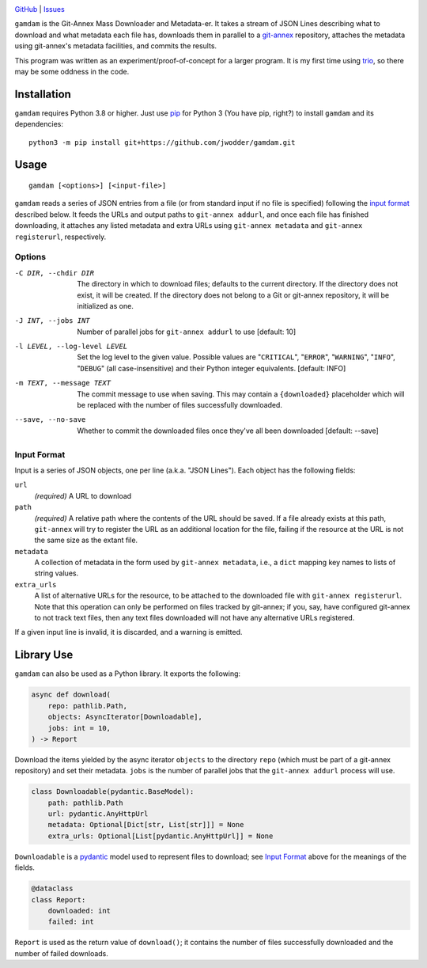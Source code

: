 .. image:: http://www.repostatus.org/badges/latest/wip.svg
    :target: http://www.repostatus.org/#wip
    :alt: Project Status: WIP — Initial development is in progress, but there
          has not yet been a stable, usable release suitable for the public.

.. image:: https://img.shields.io/github/license/jwodder/gamdam.svg
    :target: https://opensource.org/licenses/MIT
    :alt: MIT License

`GitHub <https://github.com/jwodder/gamdam>`_
| `Issues <https://github.com/jwodder/gamdam/issues>`_

``gamdam`` is the Git-Annex Mass Downloader and Metadata-er.  It takes a stream
of JSON Lines describing what to download and what metadata each file has,
downloads them in parallel to a git-annex_ repository, attaches the metadata
using git-annex's metadata facilities, and commits the results.

This program was written as an experiment/proof-of-concept for a larger
program.  It is my first time using trio_, so there may be some oddness in the
code.

.. _git-annex: https://git-annex.branchable.com
.. _trio: https://github.com/python-trio/trio


Installation
============
``gamdam`` requires Python 3.8 or higher.  Just use `pip
<https://pip.pypa.io>`_ for Python 3 (You have pip, right?) to install
``gamdam`` and its dependencies::

    python3 -m pip install git+https://github.com/jwodder/gamdam.git


Usage
=====

::

    gamdam [<options>] [<input-file>]

``gamdam`` reads a series of JSON entries from a file (or from standard input
if no file is specified) following the `input format`_ described below.  It
feeds the URLs and output paths to ``git-annex addurl``, and once each file has
finished downloading, it attaches any listed metadata and extra URLs using
``git-annex metadata`` and ``git-annex registerurl``, respectively.

Options
-------

-C DIR, --chdir DIR             The directory in which to download files;
                                defaults to the current directory.  If the
                                directory does not exist, it will be created.
                                If the directory does not belong to a Git or
                                git-annex repository, it will be initialized as
                                one.

-J INT, --jobs INT              Number of parallel jobs for ``git-annex
                                addurl`` to use  [default: 10]

-l LEVEL, --log-level LEVEL     Set the log level to the given value.  Possible
                                values are "``CRITICAL``", "``ERROR``",
                                "``WARNING``", "``INFO``", "``DEBUG``" (all
                                case-insensitive) and their Python integer
                                equivalents.  [default: INFO]

-m TEXT, --message TEXT         The commit message to use when saving.  This
                                may contain a ``{downloaded}`` placeholder
                                which will be replaced with the number of files
                                successfully downloaded.

--save, --no-save               Whether to commit the downloaded files once
                                they've all been downloaded  [default: --save]


Input Format
------------

Input is a series of JSON objects, one per line (a.k.a. "JSON Lines").  Each
object has the following fields:

``url``
    *(required)* A URL to download

``path``
    *(required)* A relative path where the contents of the URL should be saved.
    If a file already exists at this path, ``git-annex`` will try to register
    the URL as an additional location for the file, failing if the resource at
    the URL is not the same size as the extant file.

``metadata``
    A collection of metadata in the form used by ``git-annex metadata``, i.e.,
    a ``dict`` mapping key names to lists of string values.

``extra_urls``
    A list of alternative URLs for the resource, to be attached to the
    downloaded file with ``git-annex registerurl``.  Note that this operation
    can only be performed on files tracked by git-annex; if you, say, have
    configured git-annex to not track text files, then any text files
    downloaded will not have any alternative URLs registered.

If a given input line is invalid, it is discarded, and a warning is emitted.


Library Use
===========

``gamdam`` can also be used as a Python library.  It exports the following:

.. code:: python

    async def download(
        repo: pathlib.Path,
        objects: AsyncIterator[Downloadable],
        jobs: int = 10,
    ) -> Report

Download the items yielded by the async iterator ``objects`` to the directory
``repo`` (which must be part of a git-annex repository) and set their metadata.
``jobs`` is the number of parallel jobs that the ``git-annex addurl`` process
will use.

.. code:: python

   class Downloadable(pydantic.BaseModel):
       path: pathlib.Path
       url: pydantic.AnyHttpUrl
       metadata: Optional[Dict[str, List[str]]] = None
       extra_urls: Optional[List[pydantic.AnyHttpUrl]] = None

``Downloadable`` is a pydantic_ model used to represent files to download; see
`Input Format`_ above for the meanings of the fields.

.. _pydantic: https://pydantic-docs.helpmanual.io

.. code:: python

    @dataclass
    class Report:
        downloaded: int
        failed: int

``Report`` is used as the return value of ``download()``; it contains the
number of files successfully downloaded and the number of failed downloads.
